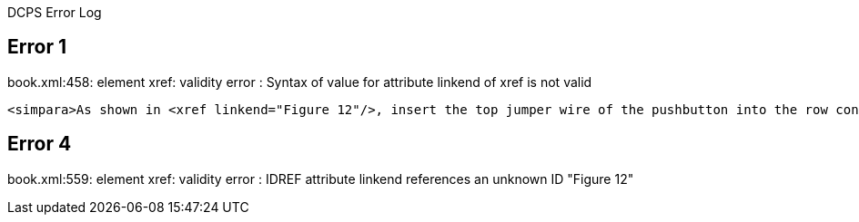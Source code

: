 DCPS Error Log

== Error 1

book.xml:458: element xref: validity error : Syntax of value for attribute linkend of xref is not valid


----
<simpara>As shown in <xref linkend="Figure 12"/>, insert the top jumper wire of the pushbutton into the row containing only a RES2 lead (the one not sharing GND with RES1) and insert the bottom jumper wire of the pushbutton into the bottom (empty) row of the mini breadboard (which will serve as +5V supply for the mini breadboard).</simpara>


----
== Error 4

book.xml:559: element xref: validity error : IDREF attribute linkend references an unknown ID "Figure 12"


----


----

